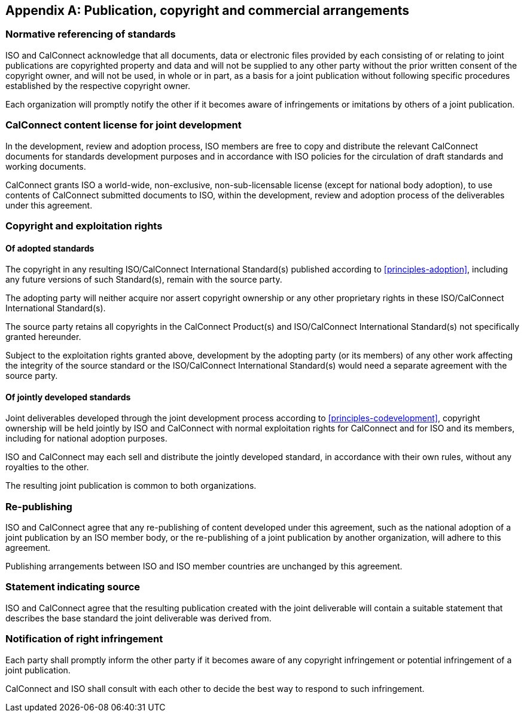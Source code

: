 
[appendix,obligation=normative]
[[commercial]]
== Publication, copyright and commercial arrangements


[[joint-copyright-declaration]]
=== Normative referencing of standards

ISO and CalConnect acknowledge that all documents,
data or electronic files provided by each consisting of or relating to
joint publications are copyrighted property and data and will not be
supplied to any other party without the prior written consent of the
copyright owner, and will not be used, in whole or in part, as a basis
for a joint publication without following specific procedures established by the
respective copyright owner.

Each organization will promptly notify the
other if it becomes aware of infringements or imitations by others of
a joint publication.


[[calconnect-iso-license]]
=== CalConnect content license for joint development

// From IEEE PSDO
In the development, review and adoption process, ISO members are free to copy and
distribute the relevant CalConnect documents for standards development
purposes and in accordance with ISO policies for the circulation of
draft standards and working documents.

// From OGC
CalConnect grants ISO a world-wide, non-exclusive, non-sub-licensable
license (except for national body adoption),
to use contents of CalConnect submitted documents to ISO,
within the development, review and adoption process of the
deliverables under this agreement.



[[copyright-exploitation]]
=== Copyright and exploitation rights

[[copyright-adopted]]
==== Of adopted standards

The copyright in any resulting ISO/CalConnect International Standard(s) published according to
<<principles-adoption>>, including any future versions of such Standard(s), remain with
the source party.

The adopting party will neither acquire nor assert copyright ownership or any
other proprietary rights in these ISO/CalConnect International Standard(s).

The source party retains all copyrights in the CalConnect Product(s) and
ISO/CalConnect International Standard(s) not specifically granted
hereunder.

Subject to the exploitation rights granted above, development by the adopting party (or its members)
of any other work affecting the integrity of the source standard or the ISO/CalConnect International
Standard(s) would need a separate agreement with the source party.



[[copyright-codevelopment]]
==== Of jointly developed standards

////
ISO and CalConnect individually retain the rights to publish all
documents developed under this agreement according to their own
practices.
////

Joint deliverables developed through the joint development process according to
<<principles-codevelopment>>,
copyright ownership will be held jointly by ISO
and CalConnect with normal exploitation rights for CalConnect and for
ISO and its members, including for national adoption purposes.

ISO and CalConnect may each sell and distribute the jointly developed standard,
in accordance with their own rules, without any royalties to the other.

The resulting joint publication is common to both organizations.

//ISO and CalConnect will agree on the list price for any resulting
//ISO/CalConnect publication.

[[republishing]]
=== Re-publishing

ISO and CalConnect agree that any re-publishing of content
developed under this agreement, such as the national adoption
of a joint publication by an ISO member body, or the re-publishing
of a joint publication by another organization,
will adhere to this agreement.

Publishing arrangements between ISO and ISO member countries are
unchanged by this agreement.


=== Statement indicating source

ISO and CalConnect agree that the resulting publication created with
the joint deliverable will contain a suitable statement that describes
the base standard the joint deliverable was derived from.


=== Notification of right infringement

Each party shall promptly inform the other party if it becomes aware of
any copyright infringement or potential infringement of a joint publication.

CalConnect and ISO shall consult with each other to decide the best
way to respond to such infringement.
